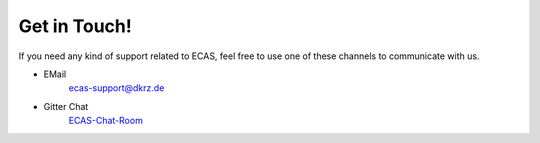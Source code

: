 
Get in Touch!
=============

If you need any kind of support related to ECAS, feel free to use one of these channels to communicate with us. 

- EMail
       ecas-support@dkrz.de
- Gitter Chat
       `ECAS-Chat-Room <https://gitter.im/ECAS-ECASLab/Lobby>`_
